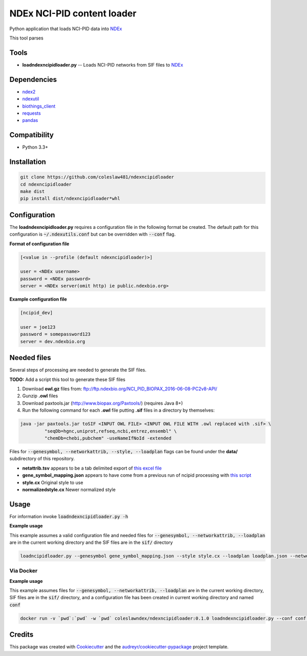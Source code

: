 ===========================
NDEx NCI-PID content loader
===========================


.. image:: https://img.shields.io/pypi/v/ndexncipidloader.svg
        :target: https://pypi.python.org/pypi/ndexncipidloader

.. image:: https://img.shields.io/travis/coleslaw481/ndexncipidloader.svg
        :target: https://travis-ci.org/coleslaw481/ndexncipidloader

.. image:: https://readthedocs.org/projects/ndexncipidloader/badge/?version=latest
        :target: https://ndexncipidloader.readthedocs.io/en/latest/?badge=latest
        :alt: Documentation Status


Python application that loads NCI-PID data into NDEx_

This tool parses


Tools
-----

* **loadndexncipidloader.py** -- Loads NCI-PID networks from SIF files to NDEx_

Dependencies
------------

* `ndex2 <https://pypi.org/project/ndex2>`_
* `ndexutil <https://pypi.org/project/ndexutil>`_
* `biothings_client <https://pypi.org/project/biothings-client>`_
* `requests <https://pypi.org/project/requests>`_
* `pandas <https://pypi.org/project/pandas>`_


Compatibility
-------------

* Python 3.3+

Installation
------------

.. code-block::

   git clone https://github.com/coleslaw481/ndexncipidloader
   cd ndexncipidloader
   make dist
   pip install dist/ndexncipidloader*whl


Configuration
-------------

The **loadndexncipidloader.py** requires a configuration file in the following format be created.
The default path for this configuration is :code:`~/.ndexutils.conf` but can be overridden with
:code:`--conf` flag.

**Format of configuration file**

.. code-block::

    [<value in --profile (default ndexncipidloader)>]

    user = <NDEx username>
    password = <NDEx password>
    server = <NDEx server(omit http) ie public.ndexbio.org>


**Example configuration file**

.. code-block::

    [ncipid_dev]

    user = joe123
    password = somepassword123
    server = dev.ndexbio.org


Needed files
------------

Several steps of processing are needed to generate the SIF files.

**TODO:** Add a script this tool to generate these SIF files

1) Download **owl.gz** files from: ftp://ftp.ndexbio.org/NCI_PID_BIOPAX_2016-06-08-PC2v8-API/

2) Gunzip **.owl** files

3) Download paxtools.jar (http://www.biopax.org/Paxtools/) (requires Java 8+)

4) Run the following command for each **.owl** file putting **.sif** files in a directory by themselves:

.. code-block::

    java -jar paxtools.jar toSIF <INPUT OWL FILE> <INPUT OWL FILE WITH .owl replaced with .sif> \
             "seqDb=hgnc,uniprot,refseq,ncbi,entrez,ensembl" \
             "chemDb=chebi,pubchem" -useNameIfNoId -extended


Files for :code:`--genesymbol, --networkattrib, --style, --loadplan` flags can be found under the **data/** subdirectory
of this repository.

* **netattrib.tsv** appears to be a tab delimited export of `this excel file <https://github.com/NCIP/pathway-interaction-database/blob/master/download/NCI-Pathway-Info.xlsx>`_
* **gene_symbol_mapping.json** appears to have come from a previous run of ncipid processing with `this script <https://github.com/ndexbio/ndexutils/blob/master/ndexutil/ebs/ebs2cx.py>`_
* **style.cx** Original style to use
* **normalizedstyle.cx** Newer normalized style

Usage
-----

For information invoke :code:`loadndexncipidloader.py -h`

**Example usage**

This example assumes a valid configuration file and needed files for :code:`--genesymbol, --networkattrib, --loadplan` are in the
current working directory and the SIF files are in the :code:`sif/` directory

.. code-block::

   loadncipidloader.py --genesymbol gene_symbol_mapping.json --style style.cx --loadplan loadplan.json --networkattrib netattrib.tsv <sif dir>


Via Docker
~~~~~~~~~~~~~~~~~~~~~~

**Example usage**

This example assumes files for :code:`--genesymbol, --networkattrib, --loadplan` are in the
current working directory, SIF files are in the :code:`sif/` directory, and a configuration
file has been created in current working directory and named :code:`conf`

.. code-block::

   docker run -v `pwd`:`pwd` -w `pwd` coleslawndex/ndexncipidloader:0.1.0 loadndexncipidloader.py --conf conf --genesymbol gene_symbol_mapping.json --style style.cx --loadplan loadplan.json --networkattrib netattrib.tsv sif


Credits
-------

This package was created with Cookiecutter_ and the `audreyr/cookiecutter-pypackage`_ project template.

.. _Cookiecutter: https://github.com/audreyr/cookiecutter
.. _`audreyr/cookiecutter-pypackage`: https://github.com/audreyr/cookiecutter-pypackage
.. _NDEx: http://www.ndexbio.org

